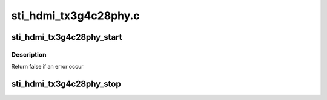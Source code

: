 .. -*- coding: utf-8; mode: rst -*-

======================
sti_hdmi_tx3g4c28phy.c
======================


.. _`sti_hdmi_tx3g4c28phy_start`:

sti_hdmi_tx3g4c28phy_start
==========================

.. c:function:: bool sti_hdmi_tx3g4c28phy_start (struct sti_hdmi *hdmi)

    :param struct sti_hdmi \*hdmi:
        pointer on the hdmi internal structure



.. _`sti_hdmi_tx3g4c28phy_start.description`:

Description
-----------

Return false if an error occur



.. _`sti_hdmi_tx3g4c28phy_stop`:

sti_hdmi_tx3g4c28phy_stop
=========================

.. c:function:: void sti_hdmi_tx3g4c28phy_stop (struct sti_hdmi *hdmi)

    :param struct sti_hdmi \*hdmi:
        pointer on the hdmi internal structure

